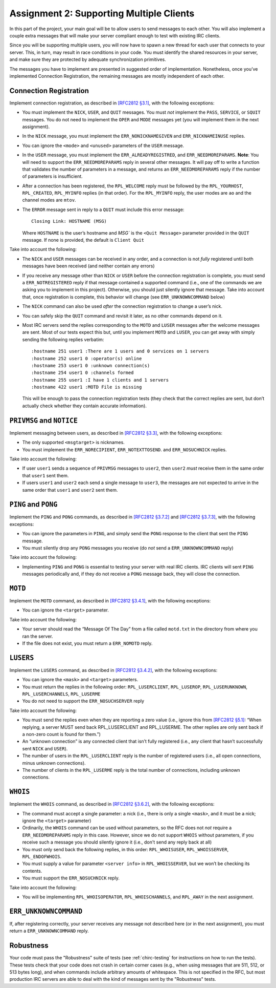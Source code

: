 .. _chirc-assignment2:

Assignment 2: Supporting Multiple Clients
=========================================

In this part of the project, your main goal will be to allow users to
send messages to each other. You will
also implement a couple extra messages that will make your server
compliant enough to test with existing IRC clients.

Since you will be supporting multiple users, you will now have to spawn
a new thread for each user that connects to your server. This, in turn,
may result in race conditions in your code. You must identify the shared
resources in your server, and make sure they are protected by adequate
synchronization primitives.

The messages you have to implement are presented in suggested order of
implementation. Nonetheless, once you’ve implemented Connection
Registration, the remaining messages are mostly independent of each
other.

Connection Registration
-----------------------

Implement connection registration, as described in `[RFC2812 §3.1] <http://tools.ietf.org/html/rfc2812#section-3.1>`__, 
with the following exceptions:

-  You must implement the ``NICK``, ``USER``, and ``QUIT`` messages. You
   must *not* implement the ``PASS``, ``SERVICE``, or ``SQUIT``
   messages. You do not need to implement the ``OPER`` and ``MODE``
   messages yet (you will implement them in the next assignment).

-  In the ``NICK`` message, you must implement the ``ERR_NONICKNAMEGIVEN``
   and ``ERR_NICKNAMEINUSE`` replies.

-  You can ignore the ``<mode>`` and ``<unused>`` parameters of the
   ``USER`` message.

-  In the ``USER`` message, you must implement the ``ERR_ALREADYREGISTRED``,
   and ``ERR_NEEDMOREPARAMS``. **Note**: You will need to support the
   ``ERR_NEEDMOREPARAMS`` reply in several other messages. It will pay
   off to write a function that validates the number of parameters in a message,
   and returns an ``ERR_NEEDMOREPARAMS`` reply if the number of parameters
   is insufficient.

-  After a connection has been registered, the ``RPL_WELCOME`` reply
   must be followed by the ``RPL_YOURHOST``, ``RPL_CREATED``,
   ``RPL_MYINFO`` replies (in that order). For the ``RPL_MYINFO`` reply,
   the user modes are ``ao`` and the channel modes are ``mtov``.

-  The ``ERROR`` message sent in reply to a ``QUIT`` must include this
   error message::

       Closing Link: HOSTNAME (MSG)

   Where ``HOSTNAME`` is the user’s hostname and `MSG`` is the ``<Quit Message>``
   parameter provided in the ``QUIT`` message. If none is provided, the
   default is ``Client Quit``

Take into account the following:

-  The ``NICK`` and ``USER`` messages can be received in any order, and
   a connection is not *fully* registered until both messages have been
   received (and neither contain any errors)

-  If you receive any message other than ``NICK`` or ``USER`` before the
   connection registration is complete, you must send a ``ERR_NOTREGISTERED``
   reply if that message contained a supported command (i.e., one of the
   commands we are asking you to implement in this project).
   Otherwise, you should just silently ignore that message. Take into account
   that, once registration is complete, this behavior will change (see
   ``ERR_UNKNOWNCOMMAND`` below)

-  The ``NICK`` command can also be used *after* the connection
   registration to change a user’s nick.

-  You can safely skip the ``QUIT`` command and revisit it later, as no
   other commands depend on it.

-  Most IRC servers send the replies corresponding to the ``MOTD`` and
   ``LUSER`` messages after the welcome messages are sent. Most of our
   tests expect this but, until you implement ``MOTD`` and ``LUSER``,
   you can get away with simply sending the following replies verbatim::

      :hostname 251 user1 :There are 1 users and 0 services on 1 servers
      :hostname 252 user1 0 :operator(s) online
      :hostname 253 user1 0 :unknown connection(s)
      :hostname 254 user1 0 :channels formed
      :hostname 255 user1 :I have 1 clients and 1 servers
      :hostname 422 user1 :MOTD File is missing

   This will be enough to pass the connection registration tests (they
   check that the correct replies are sent, but don’t actually check
   whether they contain accurate information).

``PRIVMSG`` and ``NOTICE``
--------------------------

Implement messaging between users, as described in `[RFC2812 §3.3] <http://tools.ietf.org/html/rfc2812#section-3.3>`__, with the
following exceptions:

-  The only supported ``<msgtarget>`` is nicknames.

-  You must implement the ``ERR_NORECIPIENT``, ``ERR_NOTEXTTOSEND``. and ``ERR_NOSUCHNICK`` replies.

Take into account the following:

-  If user ``user1`` sends a sequence of ``PRIVMSG`` messages to
   ``user2``, then ``user2`` *must* receive them in the same order that
   ``user1`` sent them.

-  If users ``user1`` and ``user2`` each send a single message to
   ``user3``, the messages are not expected to arrive in the same order
   that ``user1`` and ``user2`` sent them.

``PING`` and ``PONG``
---------------------

Implement the ``PING`` and ``PONG`` commands, as described in `[RFC2812 §3.7.2] <http://tools.ietf.org/html/rfc2812#section-3.7.2>`__ 
and `[RFC2812 §3.7.3] <http://tools.ietf.org/html/rfc2812#section-3.7.3>`__,
with the following exceptions:

-  You can ignore the parameters in ``PING``, and simply send the
   ``PONG`` response to the client that sent the ``PING`` message.

-  You must silently drop any ``PONG`` messages you receive (do *not*
   send a ``ERR_UNKNOWNCOMMAND`` reply)

Take into account the following:

-  Implementing ``PING`` and ``PONG`` is essential to testing your
   server with real IRC clients. IRC clients will sent ``PING`` messages
   periodically and, if they do not receive a ``PONG`` message back,
   they will close the connection.

``MOTD``
--------

Implement the ``MOTD`` command, as described in `[RFC2812 §3.4.1] <http://tools.ietf.org/html/rfc2812#section-3.4.1>`__, 
with the following exceptions:

-  You can ignore the ``<target>`` parameter.

Take into account the following:

-  Your server should read the “Message Of The Day” from a file called
   ``motd.txt`` in the directory from where you ran the server.

-  If the file does not exist, you must return a ``ERR_NOMOTD`` reply.

``LUSERS``
----------

Implement the ``LUSERS`` command, as described in `[RFC2812 §3.4.2] <http://tools.ietf.org/html/rfc2812#section-3.4.2>`__, 
with the following exceptions:

-  You can ignore the ``<mask>`` and ``<target>`` parameters.

-  You must return the replies in the following order:
   ``RPL_LUSERCLIENT``, ``RPL_LUSEROP``, ``RPL_LUSERUNKNOWN``,
   ``RPL_LUSERCHANNELS``, ``RPL_LUSERME``

-  You do not need to support the ``ERR_NOSUCHSERVER`` reply

Take into account the following:

-  You must send the replies even when they are reporting a zero value
   (i.e., ignore this from `[RFC2812 §5.1] <http://tools.ietf.org/html/rfc2812#section-5.1>`__: “When
   replying, a server MUST send back RPL\_LUSERCLIENT and RPL\_LUSERME.
   The other replies are only sent back if a non-zero count is found for
   them.”)

-  An “unknown connection” is any connected client that isn’t fully
   registered (i.e., any client that hasn’t successfully sent ``NICK``
   and ``USER``).

-  The number of users in the ``RPL_LUSERCLIENT`` reply is the number of
   registered users (i.e., all open connections, minus unknown
   connections).

-  The number of clients in the ``RPL_LUSERME`` reply is the total
   number of connections, including unknown connections.

``WHOIS``
---------

Implement the ``WHOIS`` command, as described in `[RFC2812 §3.6.2] <http://tools.ietf.org/html/rfc2812#section-3.6.2>`__, with the
following exceptions:

-  The command must accept a single parameter: a nick (i.e., there is
   only a single ``<mask>``, and it must be a nick; ignore the
   ``<target>`` parameter)

-  Ordinarily, the ``WHOIS`` command can be used without parameters, so
   the RFC does not *not* require a ``ERR_NEEDMOREPARAMS`` reply in this case.
   However, since we do not support ``WHOIS`` without parameters, if you
   receive such a message you should silently ignore it (i.e., don't send any
   reply back at all)

-  You must only send back the following replies, in this order:
   ``RPL_WHOISUSER``, ``RPL_WHOISSERVER``, ``RPL_ENDOFWHOIS``.

-  You must supply a value for parameter ``<server info>`` in
   ``RPL_WHOISSERVER``, but we won’t be checking its contents.

-  You must support the ``ERR_NOSUCHNICK`` reply.

Take into account the following:

-  You will be implementing ``RPL_WHOISOPERATOR``,
   ``RPL_WHOISCHANNELS``, and ``RPL_AWAY`` in the next assignment.

``ERR_UNKNOWNCOMMAND``
----------------------

If, after registering correctly, your server receives any message not described here 
(or in the next assignment), you must return a ``ERR_UNKNOWNCOMMAND`` reply.


Robustness
----------

Your code must pass the "Robustness" suite of tests (see :ref:`chirc-testing` for instructions
on how to run the tests). These tests check that your code
does not crash in certain corner cases (e.g., when using messages that are 511, 512, or 513 bytes long),
and when commands include arbitrary amounts of whitespace. This is not specified in the RFC,
but most production IRC servers are able to deal with the kind of messages sent by the
"Robustness" tests.
